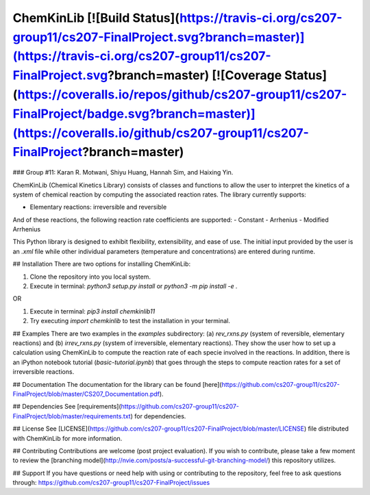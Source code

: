 ChemKinLib [![Build Status](https://travis-ci.org/cs207-group11/cs207-FinalProject.svg?branch=master)](https://travis-ci.org/cs207-group11/cs207-FinalProject.svg?branch=master) [![Coverage Status](https://coveralls.io/repos/github/cs207-group11/cs207-FinalProject/badge.svg?branch=master)](https://coveralls.io/github/cs207-group11/cs207-FinalProject?branch=master)
===================

### Group #11: Karan R. Motwani, Shiyu Huang, Hannah Sim, and Haixing Yin.

ChemKinLib (Chemical Kinetics Library) consists of classes and functions to allow the user to interpret the kinetics of a system of chemical reaction by computing the associated reaction rates. The library currently supports:

- Elementary reactions: irreversible and reversible

And of these reactions, the following reaction rate coefficients are supported:
- Constant
- Arrhenius
- Modified Arrhenius

This Python library is designed to exhibit flexibility, extensibility, and ease of use. The initial input provided by the user is an `.xml` file while other individual parameters (temperature and concentrations) are entered during runtime.

## Installation
There are two options for installing ChemKinLib:

1) Clone the repository into you local system.

2) Execute in terminal: `python3 setup.py install` or `python3 -m pip install -e .`

OR

1) Execute in terminal: `pip3 install chemkinlib11`

2) Try executing `import chemkinlib` to test the installation in your terminal.

## Examples
There are two examples in the `examples` subdirectory: (a) `rev_rxns.py` (system of reversible, elementary reactions) and (b) `irrev_rxns.py` (system of irreversible, elementary reactions). They show the user how to set up a calculation using ChemKinLib to compute the reaction rate of each specie involved in the reactions. In addition, there is an iPython notebook tutorial (`basic-tutorial.ipynb`) that goes through the steps to compute reaction rates for a set of irreversible reactions.

## Documentation
The documentation for the library can be found [here](https://github.com/cs207-group11/cs207-FinalProject/blob/master/CS207_Documentation.pdf).

## Dependencies
See [requirements](https://github.com/cs207-group11/cs207-FinalProject/blob/master/requirements.txt) for dependencies.

## License
See [LICENSE](https://github.com/cs207-group11/cs207-FinalProject/blob/master/LICENSE) file distributed with ChemKinLib for more information.

## Contributing
Contributions are welcome (post project evaluation). If you wish to contribute, please take a few moment to review the [branching model](http://nvie.com/posts/a-successful-git-branching-model/) this repository utilizes.

## Support
If you have questions or need help with using or contributing to the repository, feel free to ask questions through: https://github.com/cs207-group11/cs207-FinalProject/issues


